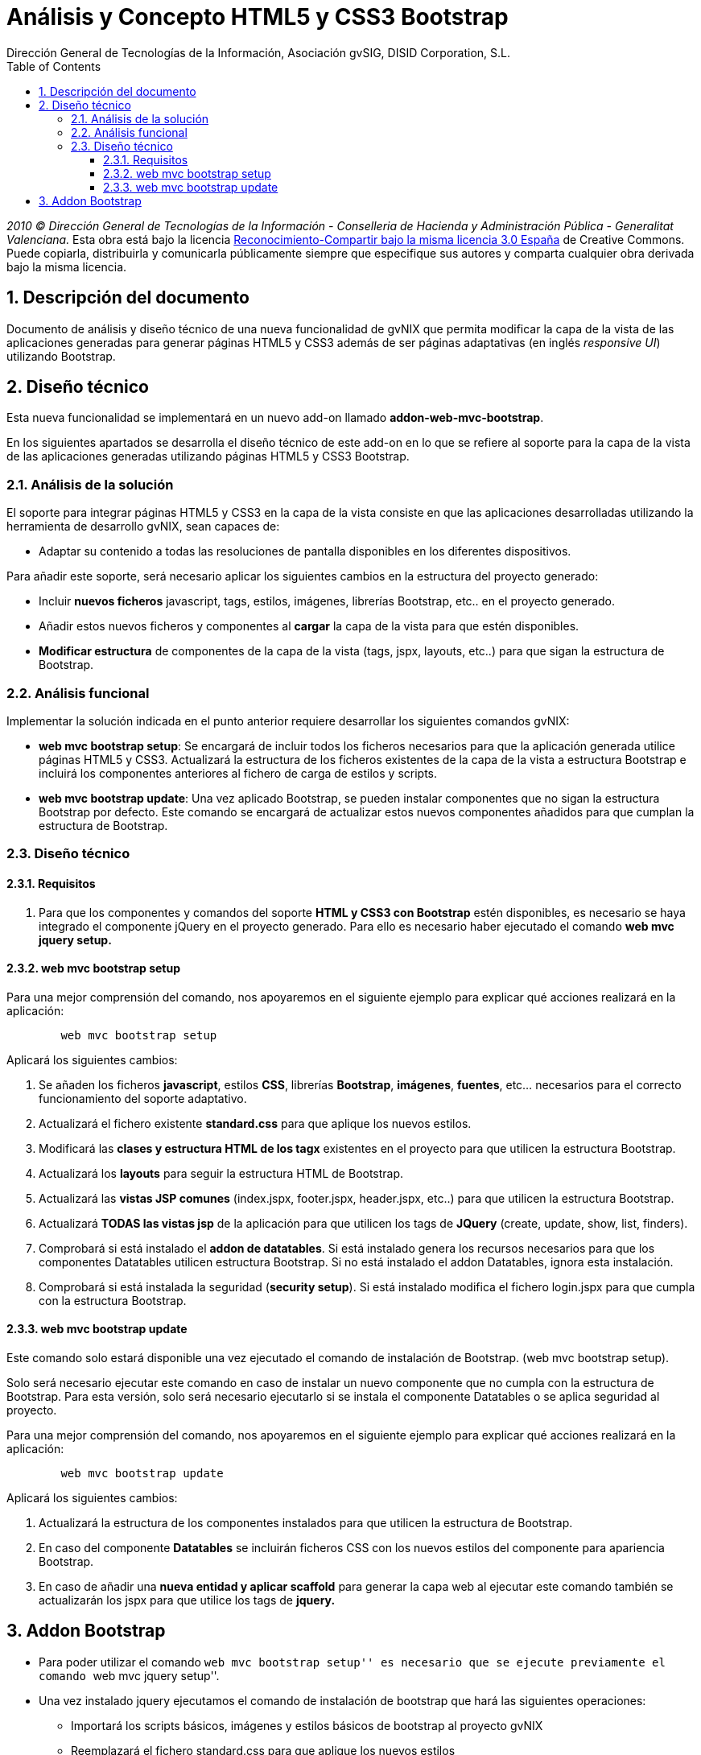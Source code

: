 //
// Prerequisites:
//
//   ruby 1.9.3+
//   asciidoctor     (use gem to install)
//   asciidoctor-pdf (use gem to install)
//
// Build the document:
// ===================
//
// HTML5:
//
//   $ asciidoc -b html5 td-addon-web-mvc-bootstrap_es.adoc
//
// HTML5 Asciidoctor:
//   # Embed images in XHTML
//   asciidoctor -b html5 td-addon-web-mvc-bootstrap_es.adoc
//
// PDF Asciidoctor:
//   $ asciidoctor-pdf td-addon-web-mvc-bootstrap_es.adoc


= Análisis y Concepto HTML5 y CSS3 Bootstrap
:Project:   gvNIX, un Addon de Spring Roo Suite
:Copyright: 2010 (C) Dirección General de Tecnologías de la Información - Conselleria de Hacienda y Administración Pública - CC BY-NC-SA 3.0
:Author:    Dirección General de Tecnologías de la Información, Asociación gvSIG, DISID Corporation, S.L.
:corpsite: www.gvnix.org
:doctype: article
:keywords: gvNIX, Documentation
:toc:
:toc-placement: left
:toc-title: Table of Contents
:toclevels: 4
:numbered:
:sectnumlevels: 4
:source-highlighter:  pygments
ifdef::backend-pdf[]
:pdf-style: asciidoctor
:pagenums:
:pygments-style:  bw
endif::[]

_2010 (C) Dirección General de Tecnologías de la Información - Conselleria de Hacienda y
Administración Pública - Generalitat Valenciana._ Esta obra está bajo la licencia
http://creativecommons.org/licenses/by-sa/3.0/es/[Reconocimiento-Compartir bajo la misma licencia 3.0 España]
de Creative Commons. Puede copiarla, distribuirla y comunicarla públicamente
siempre que especifique sus autores y comparta cualquier obra derivada bajo la
misma licencia.

[[descripcion-doc]]
== Descripción del documento

Documento de análisis y diseño técnico de una nueva funcionalidad de gvNIX que
permita modificar la capa de la vista de las aplicaciones generadas para generar
páginas HTML5 y CSS3 además de ser páginas adaptativas (en inglés _responsive UI_)
utilizando Bootstrap.

[[diseno]]
== Diseño técnico

Esta nueva funcionalidad se implementará en un nuevo add-on llamado
*addon-web-mvc-bootstrap*.

En los siguientes apartados se desarrolla el diseño técnico de este add-on en
lo que se refiere al soporte para la capa de la vista de las aplicaciones
generadas utilizando páginas HTML5 y CSS3 Bootstrap.

[[analisis-solucion]]
=== Análisis de la solución

El soporte para integrar páginas HTML5 y CSS3 en la capa de la vista consiste
en que las aplicaciones desarrolladas utilizando la herramienta de desarrollo
gvNIX, sean capaces de:

- Adaptar su contenido a todas las resoluciones de pantalla disponibles en los diferentes dispositivos.

Para añadir este soporte, será necesario aplicar los siguientes cambios en la estructura del proyecto generado:

* Incluir *nuevos ficheros* javascript, tags, estilos, imágenes, librerías Bootstrap, etc.. en el proyecto generado.
* Añadir estos nuevos ficheros y componentes al *cargar* la capa de la vista para que estén disponibles.
* *Modificar estructura* de componentes de la capa de la vista (tags, jspx, layouts, etc..) para que sigan la estructura de Bootstrap.

[[analisis-funcional]]
=== Análisis funcional

Implementar la solución indicada en el punto anterior requiere desarrollar los siguientes comandos gvNIX:

- *web mvc bootstrap setup*: Se encargará de incluir todos los ficheros necesarios para que la aplicación generada utilice páginas HTML5 y CSS3. Actualizará la estructura de los ficheros existentes de la capa de la vista a estructura Bootstrap e incluirá los componentes anteriores al fichero de carga de estilos y scripts.

- *web mvc bootstrap update*: Una vez aplicado Bootstrap, se pueden instalar componentes que no sigan la estructura Bootstrap por defecto. Este comando se encargará de actualizar estos nuevos componentes añadidos para que cumplan la estructura de Bootstrap.

[[diseno-tecnico]]
=== Diseño técnico

[[requisitos]]
==== Requisitos

1. Para que los componentes y comandos del soporte *HTML y CSS3 con Bootstrap* estén disponibles, es necesario se haya integrado el componente jQuery en el proyecto generado. Para ello es necesario haber ejecutado el comando *web mvc jquery setup.*

[[web-mvc-bootstrap-setup]]
==== web mvc bootstrap setup

Para una mejor comprensión del comando, nos apoyaremos en el siguiente ejemplo para explicar qué acciones realizará en la aplicación:

[source,sh]
----
	web mvc bootstrap setup
----

Aplicará los siguientes cambios:

1. Se añaden los ficheros *javascript*, estilos *CSS*, librerías *Bootstrap*, *imágenes*, *fuentes*, etc... necesarios para el correcto funcionamiento del soporte adaptativo.
2. Actualizará el fichero existente *standard.css* para que aplique los nuevos estilos.
3. Modificará las *clases y estructura HTML de los tagx* existentes en el proyecto para que utilicen la estructura Bootstrap.
4. Actualizará los *layouts* para seguir la estructura HTML de Bootstrap.
5. Actualizará las *vistas JSP comunes* (index.jspx, footer.jspx, header.jspx, etc..) para que utilicen la estructura Bootstrap.
6. Actualizará *TODAS las vistas jsp* de la aplicación para que utilicen los tags de *JQuery* (create, update, show, list, finders).
7. Comprobará si está instalado el *addon de datatables*. Si está instalado genera los recursos necesarios para que los componentes Datatables utilicen estructura Bootstrap. Si no está instalado el addon Datatables, ignora esta instalación.
8. Comprobará si está instalada la seguridad (*security setup*). Si está instalado modifica el fichero login.jspx para que cumpla con la estructura Bootstrap.

[[web-mvc-bootstrap-update]]
==== web mvc bootstrap update

Este comando solo estará disponible una vez ejecutado el comando de instalación de Bootstrap. (web mvc bootstrap setup).

Solo será necesario ejecutar este comando en caso de instalar un nuevo componente que no cumpla con la estructura de Bootstrap. Para esta versión, solo será necesario ejecutarlo si se instala el componente Datatables o se aplica seguridad al proyecto.

Para una mejor comprensión del comando, nos apoyaremos en el siguiente ejemplo para explicar qué acciones realizará en la aplicación:

[source,sh]
----
	web mvc bootstrap update
----

Aplicará los siguientes cambios:

1. Actualizará la estructura de los componentes instalados para que utilicen la estructura de Bootstrap.
2. En caso del componente *Datatables* se incluirán ficheros CSS con los nuevos estilos del componente para apariencia Bootstrap.
3. En caso de añadir una *nueva entidad y aplicar scaffold* para generar la capa web al ejecutar este comando también se actualizarán los jspx para que utilice los tags de *jquery.*


[[addon-bootstrap]]
Addon Bootstrap
---------------

* Para poder utilizar el comando ``web mvc bootstrap setup'' es
necesario que se ejecute previamente el comando ``web mvc jquery
setup''.

* Una vez instalado jquery ejecutamos el comando de instalación de
bootstrap que hará las siguientes operaciones:

** Importará los scripts básicos, imágenes y estilos básicos de
bootstrap al proyecto gvNIX
** Reemplazará el fichero standard.css para que aplique los nuevos
estilos
** Añade los tagx necesarios para bootstrap y modifica los tagx
necesarios.
** Actualiza los layouts para seguir la estructura HTML de bootstrap3
** Actualiza los ficheros JSP comunes (index.jspx, footer.jspx,
header.jspx, etc..)
** Actualiza TODAS las vistas jsp de la aplicación para que utilicen los
tags de JQuery (create, update, show, list, finders)
** Comprueba si está instalado el addon de datatables. Si está instalado
genera los recursos necesarios, si no, no los instala.
** Comprueba si está instalada la seguridad (security setup). Si está
instalado modifica el fichero login.jspx

* Una vez ejecutado este comando ya está aplicado bootstrap en el
proyecto.

* En caso de añadir datatables, o aplicar seguridad al proyecto gvNIX,
será necesario aplicar el comando web mvc bootstrap update para
actualizar/importar los recursos necesarios para que toda la aplicación
aplique bootstrap.

* En caso de añadir una nueva entidad y aplicar scaffold para generar la
capa web, ejecutando el comando web mvc bootstrap update también se
actualizarán los jspx para que utilice los tags de jquery. Quickstart

* Creado el fichero bootstrap.roo y añadido al addon. Al arrancar la
consola se puede ejecutar script –file bootstrap.roo y creará un
proyecto de ejemplo aplicando bootstrap.